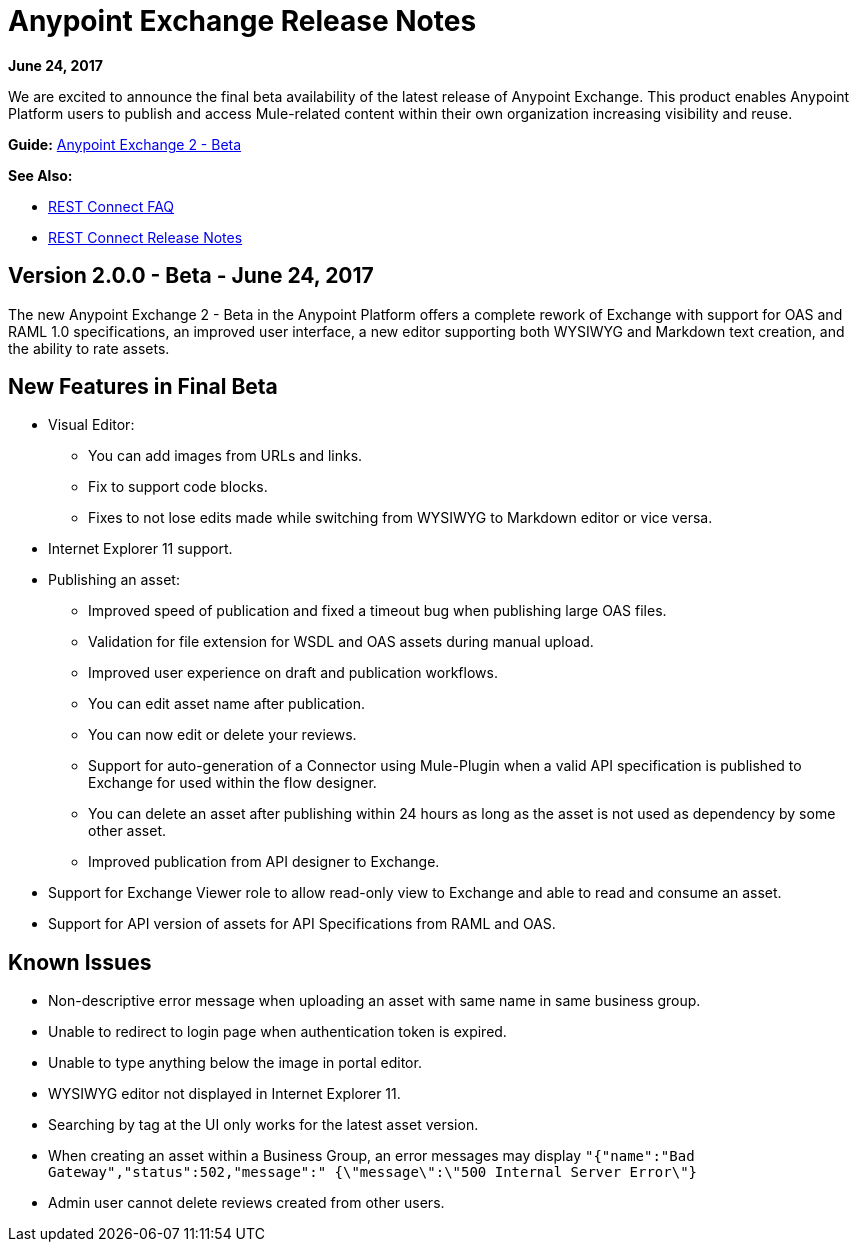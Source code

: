 = Anypoint Exchange Release Notes
:keywords: release notes, exchange

*June 24, 2017*

We are excited to announce the final beta availability of the latest release of Anypoint Exchange. This product enables Anypoint Platform users to publish and access Mule-related content within their own organization increasing visibility and reuse.

*Guide:*
link:https://beta-anypt.docs-stgx.mulesoft.com/anypoint-exchange[Anypoint Exchange 2 - Beta]

*See Also:*

* link:/anypoint-exchange/ex2-rest-connect-faq[REST Connect FAQ]
* link:/release-notes/rest-connect-release-notes[REST Connect Release Notes]

== Version 2.0.0 - Beta - June 24, 2017

The new Anypoint Exchange 2 - Beta in the Anypoint Platform offers a complete rework of Exchange with support for OAS and RAML 1.0 specifications, an improved user interface, a new editor supporting both WYSIWYG and Markdown text creation, and the ability to rate assets.

== New Features in Final Beta

* Visual Editor:
** You can add images from URLs and links.
** Fix to support code blocks.
** Fixes to not lose edits made while switching from WYSIWYG to Markdown editor or vice versa.
* Internet Explorer 11 support.
* Publishing an asset:
** Improved speed of publication and fixed a timeout bug when publishing large OAS files.
** Validation for file extension for WSDL and OAS assets during manual upload.
** Improved user experience on draft and publication workflows.
** You can edit asset name after publication.
** You can now edit or delete your reviews.
** Support for auto-generation of a Connector using Mule-Plugin when a valid API specification is published to Exchange for used within the flow designer. 
** You can delete an asset after publishing within 24 hours as long as the asset is not used as dependency by some other asset.
** Improved publication from API designer to Exchange.
* Support for Exchange Viewer role to allow read-only view to Exchange and able to read and consume an asset.
* Support for API version of assets for API Specifications from RAML and OAS.

== Known Issues

* Non-descriptive error message when uploading an asset with same name in same business group. 
* Unable to redirect to login page when authentication token is expired. 
* Unable to type anything below the image in portal editor. 
* WYSIWYG editor not displayed in Internet Explorer 11.
* Searching by tag at the UI only works for the latest asset version.
* When creating an asset within a Business Group, an error messages may display `"{"name":"Bad Gateway","status":502,"message":" {\"message\":\"500 Internal Server Error\"}`
* Admin user cannot delete reviews created from other users.

